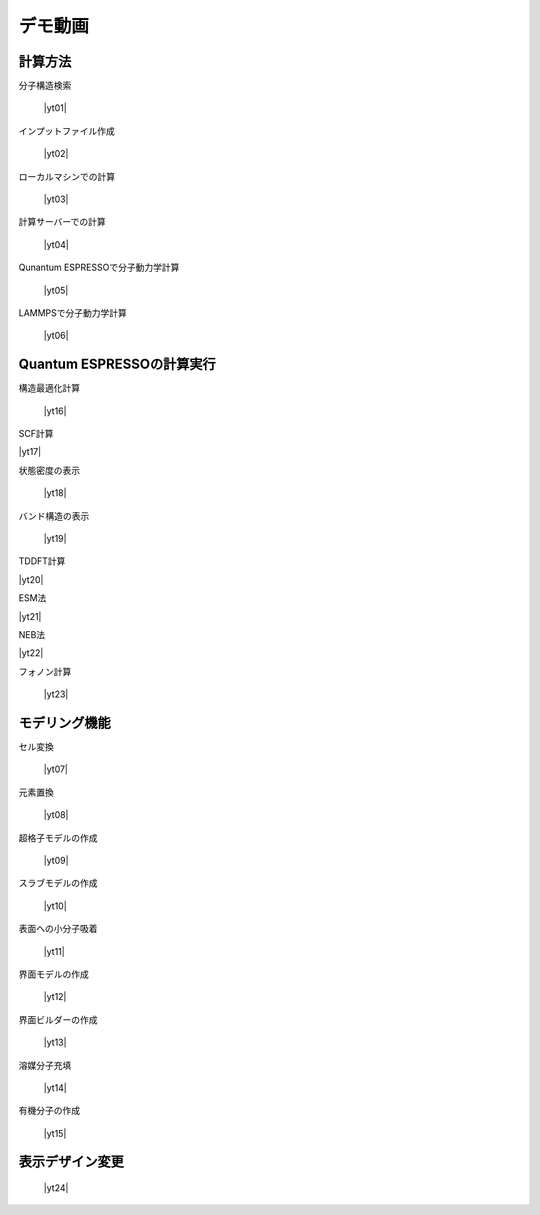 .. _demo:

==============
デモ動画
==============

.. _calcmethod:

計算方法
=====================================================

分子構造検索

 |yt01|

.. |yt01| raw:: html

   <div class="youtube">
   <iframe src="https://www.youtube.com/embed/Dbx0anIMr-g?rel=0" frameborder="0" allowfullscreen></iframe>
   </div>

.. |yt01en| raw:: html

   <div class="youtube">
   <iframe src="https://www.youtube.com/embed/Dbx0anIMr-g?rel=0&hl=en" frameborder="0" allowfullscreen></iframe>
   </div>

インプットファイル作成

 |yt02|

.. |yt02| raw:: html

   <div class="youtube">
   <iframe src="https://www.youtube.com/embed/4m8FnGPOhP8?rel=0" frameborder="0" allowfullscreen></iframe>
   </div>

.. |yt02en| raw:: html

   <div class="youtube">
   <iframe src="https://www.youtube.com/embed/4m8FnGPOhP8?rel=0&hl=en" frameborder="0" allowfullscreen></iframe>
   </div>

ローカルマシンでの計算

 |yt03|

.. |yt03| raw:: html

  <div class="youtube">
  <iframe src="https://www.youtube.com/embed/JaBFc6aaYR0" frameborder="0" allowfullscreen></iframe>
  </div>

.. |yt03en| raw:: html

  <div class="youtube">
  <iframe src="https://www.youtube.com/embed/JaBFc6aaYR0" frameborder="0" allowfullscreen></iframe>
  </div>

計算サーバーでの計算

 |yt04|

.. |yt04| raw:: html

  <div class="youtube">
  <iframe src="https://www.youtube.com/embed/e5oViwiJLx0" frameborder="0" allowfullscreen></iframe>
  </div>

.. |yt04en| raw:: html

  <div class="youtube">
  <iframe src="https://www.youtube.com/embed/e5oViwiJLx0" frameborder="0" allowfullscreen></iframe>
  </div>

Qunantum ESPRESSOで分子動力学計算

 |yt05|

.. |yt05| raw:: html

   <div class="youtube">
   <iframe src="https://www.youtube.com/embed/cKIgnmVCU9A?rel=0" frameborder="0" allowfullscreen></iframe>
   </div>

.. |yt05en| raw:: html

   <div class="youtube">
   <iframe src="https://www.youtube.com/embed/cKIgnmVCU9A?rel=0&hl=en" frameborder="0" allowfullscreen></iframe>
   </div>


LAMMPSで分子動力学計算

 |yt06|

.. |yt06| raw:: html

  <div class="youtube">
  <iframe src="https://www.youtube.com/embed/PgEZ-4PLQ7I?rel=0" frameborder="0" allowfullscreen></iframe>
  </div>

.. |yt6en| raw:: html

  <div class="youtube">
  <iframe src="https://www.youtube.com/embed/PgEZ-4PLQ7I?rel=0&hl=en" frameborder="0" allowfullscreen></iframe>
  </div>

.. _calculationqe:

Quantum ESPRESSOの計算実行
=========================================

構造最適化計算

 |yt16|

.. |yt16| raw:: html

   <div class="youtube">
   <iframe src="https://www.youtube.com/embed/lPijeQt04L4?rel=0" frameborder="0" allowfullscreen></iframe>
   </div>

.. |yt16en| raw:: html

   <div class="youtube">
   <iframe src="https://www.youtube.com/embed/lPijeQt04L4?rel=0&hl=en" frameborder="0" allowfullscreen></iframe>
   </div>

SCF計算

|yt17|

.. |yt17| raw:: html

   <div class="youtube">
   <iframe src="https://www.youtube.com/embed/lPijeQt04L4" frameborder="0" allowfullscreen></iframe>
   </div>

.. |yt17en| raw:: html

   <div class="youtube">
   <iframe src="https://www.youtube.com/embed/lPijeQt04L4=en" frameborder="0" allowfullscreen></iframe>
   </div>

状態密度の表示

 |yt18|

.. |yt18| raw:: html

   <div class="youtube">
   <iframe src="https://www.youtube.com/embed/ja8QANYIrVU?rel=0" frameborder="0" allowfullscreen></iframe>
   </div>

.. |yt18en| raw:: html

   <div class="youtube">
   <iframe src="https://www.youtube.com/embed/ja8QANYIrVU?rel=0&hl=en" frameborder="0" allowfullscreen></iframe>
   </div>

バンド構造の表示

 |yt19|

.. |yt19| raw:: html

   <div class="youtube">
   <iframe src="https://www.youtube.com/embed/f339M581I8c?rel=0" frameborder="0" allowfullscreen></iframe>
   </div>

.. |yt19en| raw:: html

   <div class="youtube">
   <iframe src="https://www.youtube.com/embed/f339M581I8c?rel=0&hl=en" frameborder="0" allowfullscreen></iframe>
   </div>

TDDFT計算

|yt20|

.. |yt20| raw:: html

  <div class="youtube">
  <iframe src="https://www.youtube.com/embed/v2-ImbQUsHQ" frameborder="0" allowfullscreen></iframe>
  </div>

.. |yt20en| raw:: html

  <div class="youtube">
  <iframe src="https://www.youtube.com/embed/v2-ImbQUsHQ=en" frameborder="0" allowfullscreen></iframe>
  </div>

ESM法

|yt21|

.. |yt21| raw:: html

  <div class="youtube">
  <iframe src="https://www.youtube.com/embed/y2T-cDtkss0" frameborder="0" allowfullscreen></iframe>
  </div>

.. |yt21en| raw:: html

  <div class="youtube">
  <iframe src="https://www.youtube.com/embed/y2T-cDtkss0=en" frameborder="0" allowfullscreen></iframe>
  </div>

NEB法

|yt22|

.. |yt22| raw:: html

  <div class="youtube">
  <iframe src="https://www.youtube.com/embed/uCuZVuLmiAc" frameborder="0" allowfullscreen></iframe>
  </div>

.. |yt22en| raw:: html

  <div class="youtube">
  <iframe src="https://www.youtube.com/embed/uCuZVuLmiAc=en" frameborder="0" allowfullscreen></iframe>
  </div>

フォノン計算

 |yt23|

.. |yt23| raw:: html

   <div class="youtube">
   <iframe src="https://www.youtube.com/embed/XUevJCIjCWE?rel=0" frameborder="0" allowfullscreen></iframe>
   </div>

.. |yt23en| raw:: html

   <div class="youtube">
   <iframe src="https://www.youtube.com/embed/XUevJCIjCWE?rel=0&hl=en" frameborder="0" allowfullscreen></iframe>
   </div>

.. _modeling:

モデリング機能
==================

セル変換

 |yt07|

.. |yt07| raw:: html

   <div class="youtube">
   <iframe src="https://www.youtube.com/embed/4ztqRam3_ds" frameborder="0" allowfullscreen></iframe>
   </div>

.. |yt07en| raw:: html

   <div class="youtube">
   <iframe src="https://www.youtube.com/embed/4ztqRam3_ds" frameborder="0" allowfullscreen></iframe>
   </div>

元素置換

 |yt08|

.. |yt08| raw:: html

  <div class="youtube">
  <iframe src="https://www.youtube.com/embed/aztcrPOk8OI" frameborder="0" allowfullscreen></iframe>
  </div>

.. |yt08en| raw:: html

  <div class="youtube">
  <iframe src="https://www.youtube.com/embed/aztcrPOk8OI" frameborder="0" allowfullscreen></iframe>
  </div>

超格子モデルの作成

 |yt09|

.. |yt09| raw:: html

   <div class="youtube">
   <iframe src="https://www.youtube.com/embed/hPUZC1aE2FE?rel=0" frameborder="0" allowfullscreen></iframe>
   </div>

.. |yt09en| raw:: html

   <div class="youtube">
   <iframe src="https://www.youtube.com/embed/hPUZC1aE2FE?rel=0&hl=en" frameborder="0" allowfullscreen></iframe>
   </div>

スラブモデルの作成

 |yt10|

.. |yt10| raw:: html

   <div class="youtube">
   <iframe src="https://www.youtube.com/embed/OZTcK_Utfqg?rel=0" frameborder="0" allowfullscreen></iframe>
   </div>

.. |yt10en| raw:: html

   <div class="youtube">
   <iframe src="https://www.youtube.com/embed/OZTcK_Utfqg?rel=0&hl=en" frameborder="0" allowfullscreen></iframe>
   </div>

表面への小分子吸着

 |yt11|

.. |yt11| raw:: html

   <div class="youtube">
   <iframe src="https://www.youtube.com/embed/6S2HOSfLXkA?rel=0" frameborder="0" allowfullscreen></iframe>
   </div>

.. |yt11en| raw:: html

   <div class="youtube">
   <iframe src="https://www.youtube.com/embed/6S2HOSfLXkA?rel=0&hl=en" frameborder="0" allowfullscreen></iframe>
   </div>

界面モデルの作成

 |yt12|

.. |yt12| raw:: html

  <div class="youtube">
  <iframe src="https://www.youtube.com/embed/6S2HOSfLXkA?rel=0" frameborder="0" allowfullscreen></iframe>
  </div>

.. |yt12en| raw:: html

  <div class="youtube">
  <iframe src="https://www.youtube.com/embed/6S2HOSfLXkA?rel=0&hl=en" frameborder="0" allowfullscreen></iframe>
  </div>

界面ビルダーの作成

 |yt13|

.. |yt13| raw:: html

  <div class="youtube">
  <iframe src="https://www.youtube.com/embed/zIdL7jQkLA8" frameborder="0" allowfullscreen></iframe>
  </div>

.. |yt13en| raw:: html

  <div class="youtube">
  <iframe src="https://www.youtube.com/embed/zIdL7jQkLA8" frameborder="0" allowfullscreen></iframe>
  </div>

溶媒分子充填

 |yt14|

.. |yt14| raw:: html

   <div class="youtube">
   <iframe src="https://www.youtube.com/embed/l-kEUKpZtrE?rel=0" frameborder="0" allowfullscreen></iframe>
   </div>

.. |yt14en| raw:: html

   <div class="youtube">
   <iframe src="https://www.youtube.com/embed/l-kEUKpZtrE?rel=0&hl=en" frameborder="0" allowfullscreen></iframe>
   </div>

有機分子の作成

 |yt15|

.. |yt15| raw:: html

  <div class="youtube">
  <iframe src="https://www.youtube.com/embed/zI5Am6LwGqE" frameborder="0" allowfullscreen></iframe>
  </div>

.. |yt15en| raw:: html

  <div class="youtube">
  <iframe src="https://www.youtube.com/embed/zI5Am6LwGqE" frameborder="0" allowfullscreen></iframe>
  </div>

.. _designer:

表示デザイン変更
===================

 |yt24|

.. |yt24| raw:: html

   <div class="youtube">
   <iframe src="https://www.youtube.com/embed/JAXefc0IUL8?rel=0" frameborder="0" allowfullscreen></iframe>
   </div>

.. |yt24en| raw:: html

   <div class="youtube">
   <iframe src="https://www.youtube.com/embed/JAXefc0IUL8?rel=0&hl=en" frameborder="0" allowfullscreen></iframe>
   </div>
